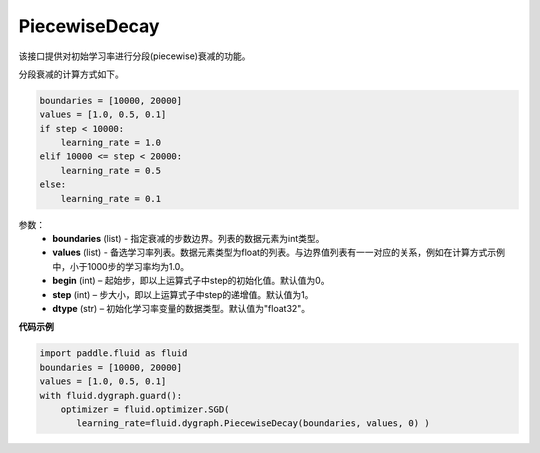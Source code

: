.. _cn_api_fluid_dygraph_PiecewiseDecay:

PiecewiseDecay
-------------------------------

.. py:class:: paddle.fluid.dygraph.PiecewiseDecay(boundaries, values, begin, step=1, dtype='float32')

该接口提供对初始学习率进行分段(piecewise)衰减的功能。

分段衰减的计算方式如下。

.. code-block:: text

    boundaries = [10000, 20000]
    values = [1.0, 0.5, 0.1]
    if step < 10000:
        learning_rate = 1.0
    elif 10000 <= step < 20000:
        learning_rate = 0.5
    else:
        learning_rate = 0.1

参数：
    - **boundaries** (list) - 指定衰减的步数边界。列表的数据元素为int类型。
    - **values** (list) - 备选学习率列表。数据元素类型为float的列表。与边界值列表有一一对应的关系，例如在计算方式示例中，小于1000步的学习率均为1.0。
    - **begin** (int) – 起始步，即以上运算式子中step的初始化值。默认值为0。
    - **step** (int) – 步大小，即以上运算式子中step的递增值。默认值为1。
    - **dtype** (str) – 初始化学习率变量的数据类型。默认值为"float32"。


**代码示例**

.. code-block:: python

    import paddle.fluid as fluid
    boundaries = [10000, 20000]
    values = [1.0, 0.5, 0.1]
    with fluid.dygraph.guard():
        optimizer = fluid.optimizer.SGD(
           learning_rate=fluid.dygraph.PiecewiseDecay(boundaries, values, 0) )






